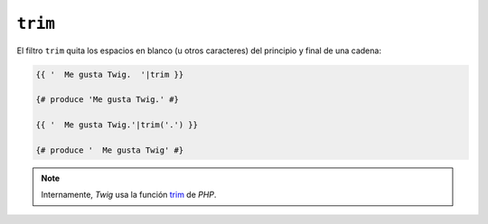 ``trim``
========

.. versionadded:: 1.6.2
    El filtro ``trim`` se añadió en *Twig* 1.6.2.

El filtro ``trim`` quita los espacios en blanco (u otros caracteres) del principio
y final de una cadena:

.. code-block:: jinja

    {{ '  Me gusta Twig.  '|trim }}

    {# produce 'Me gusta Twig.' #}

    {{ '  Me gusta Twig.'|trim('.') }}

    {# produce '  Me gusta Twig' #}

.. note::

    Internamente, *Twig* usa la función `trim`_ de *PHP*.

.. _`trim`: http://php.net/trim
